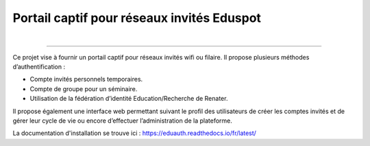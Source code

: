 Portail captif pour réseaux invités Eduspot
=======================================

.. figure:: docs/source/images/logo.png
    :align: right
    :figwidth: 200px

------

Ce projet vise à fournir un portail captif pour réseaux invités wifi ou filaire. Il propose plusieurs méthodes d’authentification :

*   Compte invités personnels temporaires.
*   Compte de groupe pour un séminaire.
*   Utilisation de la fédération d’identité Education/Recherche de Renater.

Il propose également une interface web permettant suivant le profil des utilisateurs de créer les comptes invités et de gérer leur cycle de vie ou encore d’effectuer l’administration de la plateforme.

La documentation d'installation se trouve ici : https://eduauth.readthedocs.io/fr/latest/
